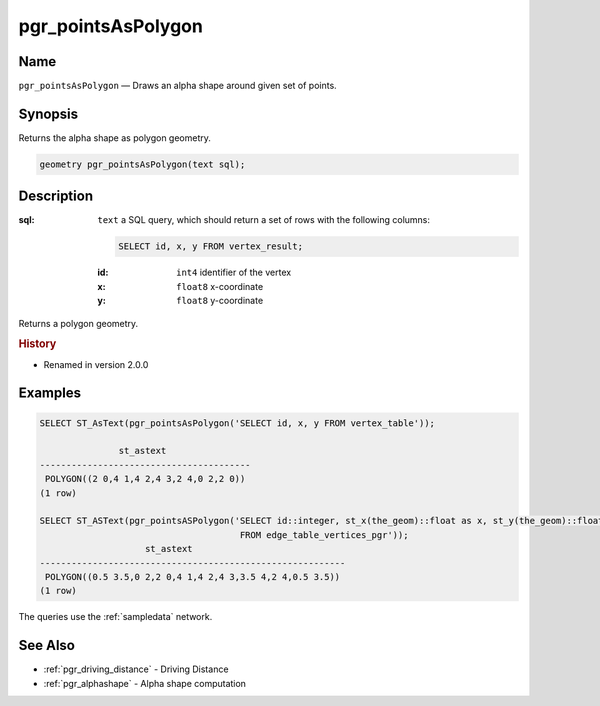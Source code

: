 .. 
   ****************************************************************************
    pgRouting Manual
    Copyright(c) pgRouting Contributors

    This documentation is licensed under a Creative Commons Attribution-Share  
    Alike 3.0 License: http://creativecommons.org/licenses/by-sa/3.0/
   ****************************************************************************

.. _pgr_points_as_polygon:

pgr_pointsAsPolygon
===============================================================================

.. index:: 
    single: pgr_pointsAsPolygon(text)
    module: driving_distance

Name
-------------------------------------------------------------------------------

``pgr_pointsAsPolygon`` — Draws an alpha shape around given set of points.


Synopsis
-------------------------------------------------------------------------------

Returns the alpha shape as polygon geometry.

.. code-block:: sql

    geometry pgr_pointsAsPolygon(text sql);


Description
-------------------------------------------------------------------------------

:sql: ``text`` a SQL query, which should return a set of rows with the following columns:

    .. code-block:: sql

        SELECT id, x, y FROM vertex_result;

    :id: ``int4`` identifier of the vertex
    :x: ``float8`` x-coordinate
    :y: ``float8`` y-coordinate


Returns a polygon geometry.


.. rubric:: History

* Renamed in version 2.0.0


Examples
-------------------------------------------------------------------------------

.. code-block:: sql

    SELECT ST_AsText(pgr_pointsAsPolygon('SELECT id, x, y FROM vertex_table'));

                   st_astext                
    ----------------------------------------
     POLYGON((2 0,4 1,4 2,4 3,2 4,0 2,2 0))
    (1 row)
    
    SELECT ST_ASText(pgr_pointsASPolygon('SELECT id::integer, st_x(the_geom)::float as x, st_y(the_geom)::float as y  
                                          FROM edge_table_vertices_pgr'));  
                        st_astext                         
    ----------------------------------------------------------
     POLYGON((0.5 3.5,0 2,2 0,4 1,4 2,4 3,3.5 4,2 4,0.5 3.5))
    (1 row)

The queries use the :ref:`sampledata` network.


See Also
-------------------------------------------------------------------------------

* :ref:`pgr_driving_distance` - Driving Distance
* :ref:`pgr_alphashape` - Alpha shape computation
